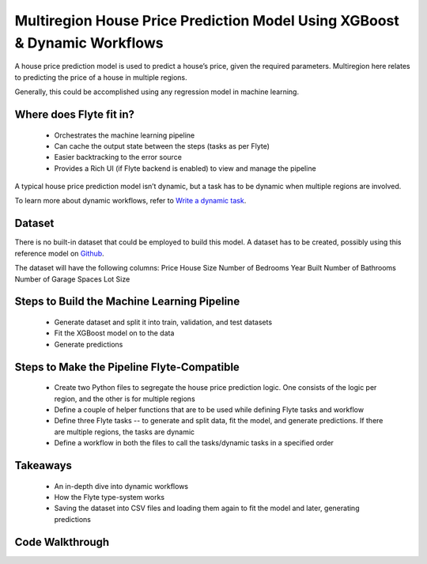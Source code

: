 Multiregion House Price Prediction Model Using XGBoost & Dynamic Workflows
--------------------------------------------------------------------------
A house price prediction model is used to predict a house’s price, given the required parameters. Multiregion here relates to predicting the price of a house in multiple regions.

Generally, this could be accomplished using any regression model in machine learning.

Where does Flyte fit in?
========================
 - Orchestrates the machine learning pipeline
 - Can cache the output state between the steps (tasks as per Flyte)
 - Easier backtracking to the error source
 - Provides a Rich UI (if Flyte backend is enabled) to view and manage the pipeline

A typical house price prediction model isn’t dynamic, but a task has to be dynamic when multiple regions are involved. 

To learn more about dynamic workflows, refer to `Write a dynamic task <https://docs.flyte.org/projects/cookbook/en/latest/auto_core_intermediate/dynamics.html>`__.

Dataset
=======
There is no built-in dataset that could be employed to build this model. A dataset has to be created, possibly using this reference model on `Github <https://github.com/awslabs/amazon-sagemaker-examples/blob/master/advanced_functionality/multi_model_xgboost_home_value/xgboost_multi_model_endpoint_home_value.ipynb>`__.

The dataset will have the following columns:
Price
House Size
Number of Bedrooms
Year Built
Number of Bathrooms
Number of Garage Spaces
Lot Size

Steps to Build the Machine Learning Pipeline
============================================
 - Generate dataset and split it into train, validation, and test datasets 
 - Fit the XGBoost model on to the data
 - Generate predictions 

Steps to Make the Pipeline Flyte-Compatible
===========================================
 - Create two Python files to segregate the house price prediction logic. One consists of the logic per region, and the other is for multiple regions
 - Define a couple of helper functions that are to be used while defining Flyte tasks and workflow 
 - Define three Flyte tasks -- to generate and split data, fit the model, and generate predictions. If there are multiple regions, the tasks are dynamic
 - Define a workflow in both the files to call the tasks/dynamic tasks in a specified order

Takeaways
=========
 - An in-depth dive into dynamic workflows
 - How the Flyte type-system works
 - Saving the dataset into CSV files and loading them again to fit the model and later, generating predictions

Code Walkthrough
================







